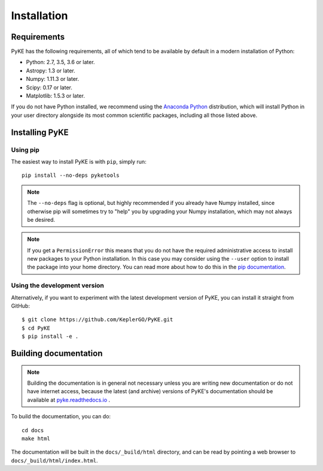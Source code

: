 .. _installation:

************
Installation
************

Requirements
============

PyKE has the following requirements, all of which tend to be available by default in a modern installation of Python:

- Python: 2.7, 3.5, 3.6 or later.
- Astropy: 1.3 or later.
- Numpy: 1.11.3 or later.
- Scipy: 0.17 or later.
- Matplotlib: 1.5.3 or later.

If you do not have Python installed, we recommend using the `Anaconda Python <https://www.continuum.io/downloads>`_ distribution, which will install Python in your user directory alongside its most common scientific packages, including all those listed above.



Installing PyKE
===============

Using pip
---------

The easiest way to install PyKE is with ``pip``, simply run::

    pip install --no-deps pyketools


.. note::

    The ``--no-deps`` flag is optional, but highly recommended if you already
    have Numpy installed, since otherwise pip will sometimes try to "help" you
    by upgrading your Numpy installation, which may not always be desired.

.. note::

    If you get a ``PermissionError`` this means that you do not have the
    required administrative access to install new packages to your Python
    installation.  In this case you may consider using the ``--user`` option
    to install the package into your home directory.  You can read more
    about how to do this in the `pip documentation
    <http://www.pip-installer.org/en/1.2.1/other-tools.html#using-pip-with-the-user-scheme>`_.


Using the development version
-----------------------------

Alternatively, if you want to experiment with the latest development version of
PyKE, you can install it straight from GitHub::

    $ git clone https://github.com/KeplerGO/PyKE.git
    $ cd PyKE
    $ pip install -e .


Building documentation
======================

.. note::

    Building the documentation is in general not necessary unless you
    are writing new documentation or do not have internet access, because
    the latest (and archive) versions of PyKE's documentation should
    be available at `pyke.readthedocs.io <http://pyke.readthedocs.io>`_ .

To build the documentation, you can do::

    cd docs
    make html

The documentation will be built in the ``docs/_build/html`` directory, and can
be read by pointing a web browser to ``docs/_build/html/index.html``.
